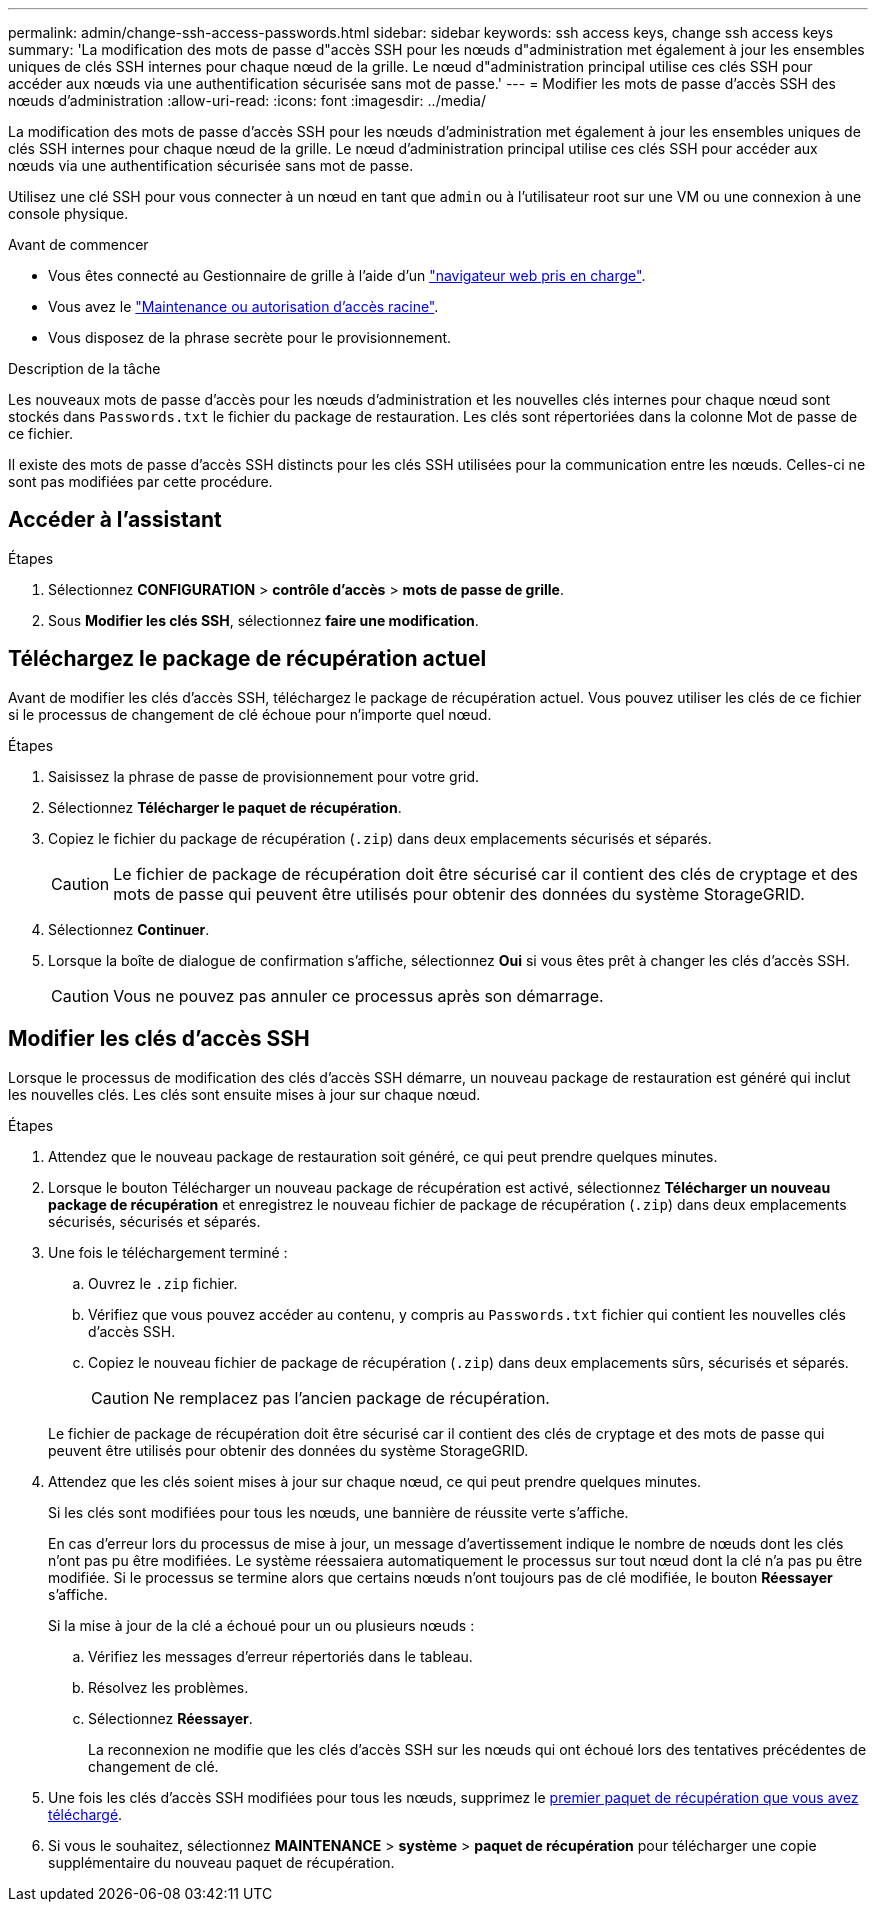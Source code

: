 ---
permalink: admin/change-ssh-access-passwords.html 
sidebar: sidebar 
keywords: ssh access keys, change ssh access keys 
summary: 'La modification des mots de passe d"accès SSH pour les nœuds d"administration met également à jour les ensembles uniques de clés SSH internes pour chaque nœud de la grille. Le nœud d"administration principal utilise ces clés SSH pour accéder aux nœuds via une authentification sécurisée sans mot de passe.' 
---
= Modifier les mots de passe d'accès SSH des nœuds d'administration
:allow-uri-read: 
:icons: font
:imagesdir: ../media/


[role="lead"]
La modification des mots de passe d'accès SSH pour les nœuds d'administration met également à jour les ensembles uniques de clés SSH internes pour chaque nœud de la grille. Le nœud d'administration principal utilise ces clés SSH pour accéder aux nœuds via une authentification sécurisée sans mot de passe.

Utilisez une clé SSH pour vous connecter à un nœud en tant que `admin` ou à l'utilisateur root sur une VM ou une connexion à une console physique.

.Avant de commencer
* Vous êtes connecté au Gestionnaire de grille à l'aide d'un link:../admin/web-browser-requirements.html["navigateur web pris en charge"].
* Vous avez le link:admin-group-permissions.html["Maintenance ou autorisation d'accès racine"].
* Vous disposez de la phrase secrète pour le provisionnement.


.Description de la tâche
Les nouveaux mots de passe d'accès pour les nœuds d'administration et les nouvelles clés internes pour chaque nœud sont stockés dans `Passwords.txt` le fichier du package de restauration. Les clés sont répertoriées dans la colonne Mot de passe de ce fichier.

Il existe des mots de passe d'accès SSH distincts pour les clés SSH utilisées pour la communication entre les nœuds. Celles-ci ne sont pas modifiées par cette procédure.



== Accéder à l'assistant

.Étapes
. Sélectionnez *CONFIGURATION* > *contrôle d'accès* > *mots de passe de grille*.
. Sous *Modifier les clés SSH*, sélectionnez *faire une modification*.




== [[download-current]]Téléchargez le package de récupération actuel

Avant de modifier les clés d'accès SSH, téléchargez le package de récupération actuel. Vous pouvez utiliser les clés de ce fichier si le processus de changement de clé échoue pour n'importe quel nœud.

.Étapes
. Saisissez la phrase de passe de provisionnement pour votre grid.
. Sélectionnez *Télécharger le paquet de récupération*.
. Copiez le fichier du package de récupération (`.zip`) dans deux emplacements sécurisés et séparés.
+

CAUTION: Le fichier de package de récupération doit être sécurisé car il contient des clés de cryptage et des mots de passe qui peuvent être utilisés pour obtenir des données du système StorageGRID.

. Sélectionnez *Continuer*.
. Lorsque la boîte de dialogue de confirmation s'affiche, sélectionnez *Oui* si vous êtes prêt à changer les clés d'accès SSH.
+

CAUTION: Vous ne pouvez pas annuler ce processus après son démarrage.





== Modifier les clés d'accès SSH

Lorsque le processus de modification des clés d'accès SSH démarre, un nouveau package de restauration est généré qui inclut les nouvelles clés. Les clés sont ensuite mises à jour sur chaque nœud.

.Étapes
. Attendez que le nouveau package de restauration soit généré, ce qui peut prendre quelques minutes.
. Lorsque le bouton Télécharger un nouveau package de récupération est activé, sélectionnez *Télécharger un nouveau package de récupération* et enregistrez le nouveau fichier de package de récupération (`.zip`) dans deux emplacements sécurisés, sécurisés et séparés.
. Une fois le téléchargement terminé :
+
.. Ouvrez le `.zip` fichier.
.. Vérifiez que vous pouvez accéder au contenu, y compris au `Passwords.txt` fichier qui contient les nouvelles clés d'accès SSH.
.. Copiez le nouveau fichier de package de récupération (`.zip`) dans deux emplacements sûrs, sécurisés et séparés.
+

CAUTION: Ne remplacez pas l'ancien package de récupération.

+
Le fichier de package de récupération doit être sécurisé car il contient des clés de cryptage et des mots de passe qui peuvent être utilisés pour obtenir des données du système StorageGRID.



. Attendez que les clés soient mises à jour sur chaque nœud, ce qui peut prendre quelques minutes.
+
Si les clés sont modifiées pour tous les nœuds, une bannière de réussite verte s'affiche.

+
En cas d'erreur lors du processus de mise à jour, un message d'avertissement indique le nombre de nœuds dont les clés n'ont pas pu être modifiées. Le système réessaiera automatiquement le processus sur tout nœud dont la clé n'a pas pu être modifiée. Si le processus se termine alors que certains nœuds n'ont toujours pas de clé modifiée, le bouton *Réessayer* s'affiche.

+
Si la mise à jour de la clé a échoué pour un ou plusieurs nœuds :

+
.. Vérifiez les messages d'erreur répertoriés dans le tableau.
.. Résolvez les problèmes.
.. Sélectionnez *Réessayer*.
+
La reconnexion ne modifie que les clés d'accès SSH sur les nœuds qui ont échoué lors des tentatives précédentes de changement de clé.



. Une fois les clés d'accès SSH modifiées pour tous les nœuds, supprimez le <<download-current,premier paquet de récupération que vous avez téléchargé>>.
. Si vous le souhaitez, sélectionnez *MAINTENANCE* > *système* > *paquet de récupération* pour télécharger une copie supplémentaire du nouveau paquet de récupération.

